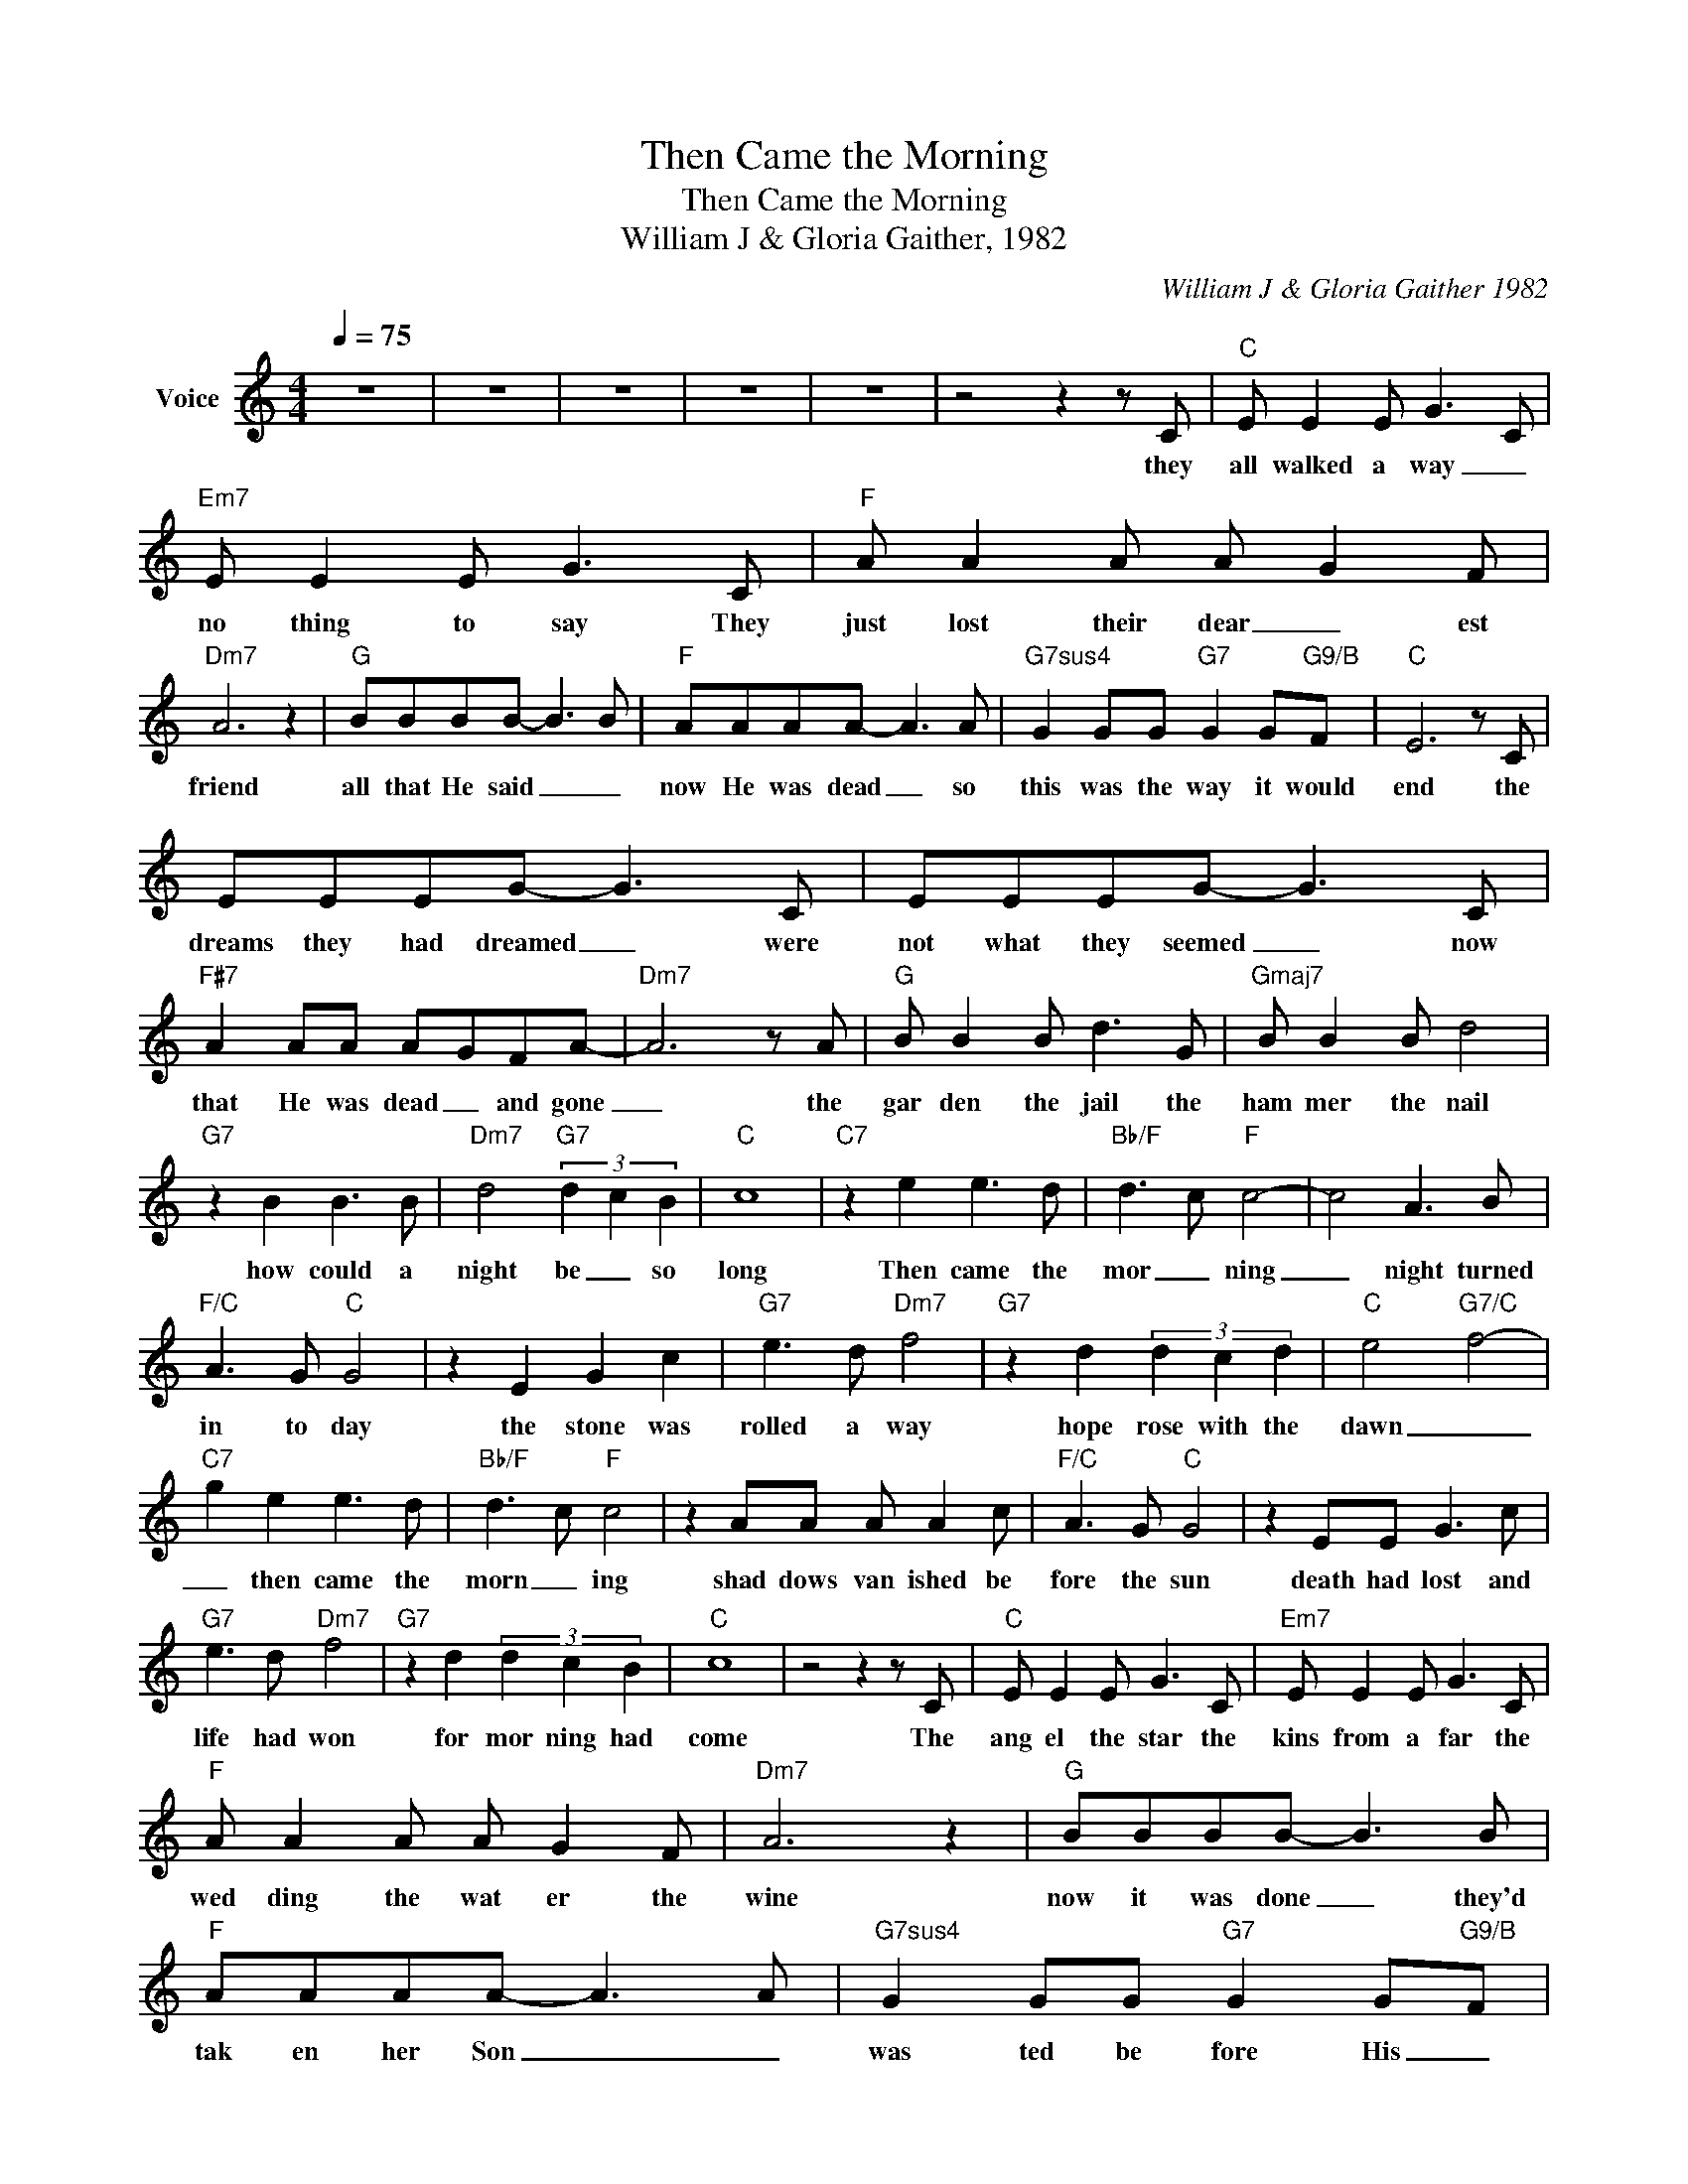 X:1
T:Then Came the Morning
T:Then Came the Morning
T:William J & Gloria Gaither, 1982
C:William J & Gloria Gaither 1982
Z:All Rights Reserved
L:1/8
Q:1/4=75
M:4/4
K:C
V:1 treble nm="Voice"
%%MIDI channel 5
%%MIDI program 54
V:1
 z8 | z8 | z8 | z8 | z8 | z4 z2 z C |"C" E E2 E G3 C |"Em7" E E2 E G3 C |"F" A A2 A A- G2 F | %9
w: |||||they|all walked a way _|no thing to say They|just lost their dear _ est|
"Dm7" A6 z2 |"G" BBBB- B3 B |"F" AAAA- A3 A |"G7sus4" G2 GG"G7" G2 G-"G9/B"F |"C" E6 z C | %14
w: friend|all that He said _ _|now He was dead _ so|this was the way it would|end the|
 EEEG- G3 C | EEEG- G3 C |"F#7" A2 AA A-GFA- |"Dm7" A6 z A |"G" B B2 B d3 G |"Gmaj7" B B2 B d4 | %20
w: dreams they had dreamed _ were|not what they seemed _ now|that He was dead _ and gone|_ the|gar den the jail the|ham mer the nail|
"G7" z2 B2 B3 B |"Dm7" d4"G7" (3d2- c2 B2 |"C" c8 |"C7" z2 e2 e3 d |"Bb/F" d3- c"F" c4- | c4 A3 B | %26
w: how could a|night be _ so|long|Then came the|mor _ ning|_ night turned|
"F/C" A3 G"C" G4 | z2 E2 G2 c2 |"G7" e3 d"Dm7" f4 |"G7" z2 d2 (3d2 c2 d2 |"C" e4-"G7/C" f4- | %31
w: in to day|the stone was|rolled a way|hope rose with the|dawn _|
"C7" g2 e2 e3 d |"Bb/F" d3- c"F" c4 | z2 AA A A2 c |"F/C" A3 G"C" G4 | z2 EE G3 c | %36
w: _ then came the|morn _ ing|shad dows van ished be|fore the sun|death had lost and|
"G7" e3 d"Dm7" f4 |"G7" z2 d2 (3d2 c2 B2 |"C" c8 | z4 z2 z C |"C" E E2 E G3 C |"Em7" E E2 E G3 C | %42
w: life had won|for mor ning had|come|The|ang el the star the|kins from a far the|
"F" A A2 A A- G2 F |"Dm7" A6 z2 |"G" BBBB- B3 B |"F" AAAA- A3 A |"G7sus4" G2 GG"G7" G2 G-"G9/B"F | %47
w: wed ding the wat er the|wine|now it was done _ they'd|tak en her Son _ _|was ted be fore His _|
"C" E6 z C | EEEG- G3 C | EEEG- G3 C |"F#7" A2 AA A-GFA- |"Dm7" A6 z A |"G" B B2 B d3 G | %53
w: time She|knew it was true _ she'd|watched Him die too _ she'd|heard them call Him just a man|_ but|deep in her heart she|
"Gmaj7" B B2 B d4 |"G7" z2 B2 B3 B |"Dm7" d4"G7" (3d2- c2 B2 |"C" c8 |"C7" z2 e2 e3 d | %58
w: knew from the start|some how her|Son would live a|gain|Then came the|
"Bb/F" d3- c"F" c4- | c4 A3 B |"F/C" A3 G"C" G4 | z2 E2 G2 c2 |"G7" e3 d"Dm7" f4 | %63
w: mor _ ning|_ night turned|in to day|the stone was|rolled a way|
"G7" z2 d2 (3d2 c2 d2 |"C" e4-"G7/C" f4- |"C7" g2 e2 e3 d |"Bb/F" d3- c"F" c4 | z2 AA A A2 c | %68
w: hope rose with the|dawn _|_ then came the|morn _ ing|shad dows van ished be|
"F/C" A3 G"C" G4 | z2 EE G3 c |"G7" e3 d"Dm7" f4 |"G7" z2 d2 (3d2 c2 B2 |"C" c8 | z4 z2 z C | %74
w: fore the sun|death had lost and|life had won|for mor ning had|come|the|
"C" E E2 E G3 C |"Em7" E E2 E G3 C |"F" A A2 A A- G2 F |"Dm7" A6 z2 |"G" BBBB- B3 B | %79
w: old men will dream the|young men will seem to|know what they nev _ er|learned|dau ghters and sons _ will|
"F" AAAA- A3 A |"G7sus4" G2 GG"G7" G2 G-"G9/B"F |"C" E6 z C | EEEG- G3 C | EEEG- G3 C | %84
w: see what's to come _ be|fore the Mes siah's re _|turn *|won ders and signs _ _|plans and de signs _ will|
"F#7" A2 AA A-GFA- |"Dm7" A6 z A |"G" B B2 B d3 G |"Gmaj7" B B2 B d4 |"G7" z2 B2 B3 B | %89
w: pay out _ their fin al day|_ rum|ors and _ war will|threat en no more|the wait ing|
"Dm7" d4"G7" (3d2- c2 B2 |"C" c8 |"C7" z2 e2 e3 d |"Bb/F" d3- c"F" c4- | c4 A3 B | %94
w: bride is caught a|way|Here comes the|mor _ ning|_ night has|
"F/C" A3 G"C" G4 | z2 E2 G2 c2 |"G7" e3 d"Dm7" f4 |"G7" z2 d2 (3d2 c2 d2 |"C" e4-"G7/C" f4- | %99
w: turned to day|the clouds have|rolled a way|E ter _ nal|dawn _|
"C7" g2 e2 e3 d |"Bb/F" d3- c"F" c4 | z2 AA A A2 c |"F/C" A3 G"C" G4 | z2 EE G3 c | %104
w: _ then came the|morn _ ing|shad dows van ished be|fore the sun|death had lost and|
"G7" e3 d"Dm7" f4 |"G7" z2 d2 (3d2 c2 B2 |"C" c8- | c6 z2 | z8 | z8 | z8 | z8 |] %112
w: life had won|for mor ning had|come|_|||||

